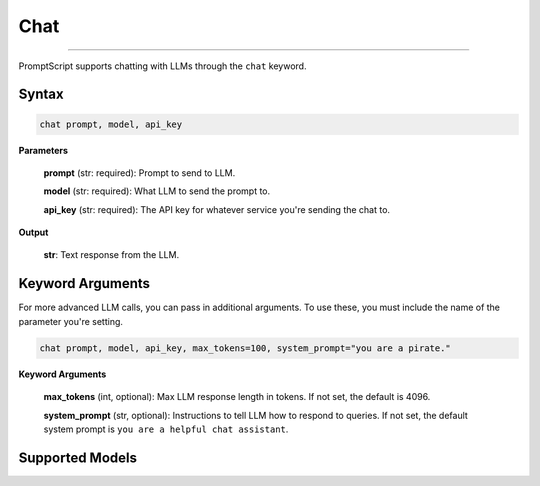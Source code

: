 Chat
====

.. rst-class:: lead

    Using ``chat`` to interact with LLMs

----

PromptScript supports chatting with LLMs through the ``chat`` keyword.

Syntax
------

.. code-block:: promptscript

    chat prompt, model, api_key

**Parameters**

    **prompt** (str: required): Prompt to send to LLM.

    **model** (str: required): What LLM to send the prompt to.

    **api_key** (str: required): The API key for whatever service you're sending the chat to.

**Output**

    **str**: Text response from the LLM.


Keyword Arguments
------------------

For more advanced LLM calls, you can pass in additional arguments. To use these, you must include 
the name of the parameter you're setting.

.. code-block:: promptscript

    chat prompt, model, api_key, max_tokens=100, system_prompt="you are a pirate."

**Keyword Arguments**

    **max_tokens** (int, optional): Max LLM response length in tokens. If not set, the default is 4096.

    **system_prompt** (str, optional): Instructions to tell LLM how to respond to queries. If not set,
    the default system prompt is ``you are a helpful chat assistant``.

Supported Models
----------------

.. tabs::

    .. tab:: OpenAI

        ``gpt-3.5-turbo``, ``gpt-4``, ``gpt-4-turbo``, ``gpt-4-turbo-preview``, ``gpt-4o``

    .. tab:: Anthropic

        ``claude-3-5-sonnet``, ``claude-3-opus``, ``claude-3-sonnet``, ``claude-3-haiku``

        .. note:: These are aliases for the latest versions of each of these models. You can also specify a specific
            release (e.g. ``claude-3-5-sonnet-20240620``).